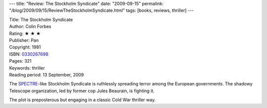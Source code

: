 ---
title: "Review: The Stockholm Syndicate"
date: "2009-09-15"
permalink: "/blog/2009/09/15/ReviewTheStockholmSyndicate.html"
tags: [books, reviews, thriller]
---



.. image:: https://images-na.ssl-images-amazon.com/images/P/0330267698.01.MZZZZZZZ.jpg
    :alt: The Stockholm Syndicate
    :target: http://www.elliottbaybook.com/product/info.jsp?isbn=0330267698
    :class: right-float

| Title: The Stockholm Syndicate
| Author: Colin Forbes
| Rating: ★ ★ ★
| Publisher: Pan
| Copyright: 1981
| ISBN: `0330267698 <http://www.elliottbaybook.com/product/info.jsp?isbn=0330267698>`_
| Pages: 321
| Keywords: thriller
| Reading period: 13 September, 2009

The `SPECTRE`_-like Stockholm Syndicate is
ruthlessly spreading terror among the European governments.
The shadowy Telescope organization, led by former cop Jules Beaurain,
is fighting it.

The plot is preposterous but engaging
in a classic Cold War thriller way.

.. _SPECTRE:
    http://en.wikipedia.org/wiki/SPECTRE

.. _permalink:
    /blog/2009/09/15/ReviewTheStockholmSyndicate.html

